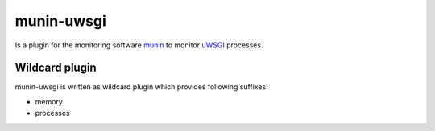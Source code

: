 munin-uwsgi
===========

Is a plugin for the monitoring software `munin <http://http://munin-monitoring.org/>`_ to monitor `uWSGI <http://prosody.im>`_ processes. 

Wildcard plugin
---------------

munin-uwsgi is written as wildcard plugin which provides following suffixes:

* memory
* processes
